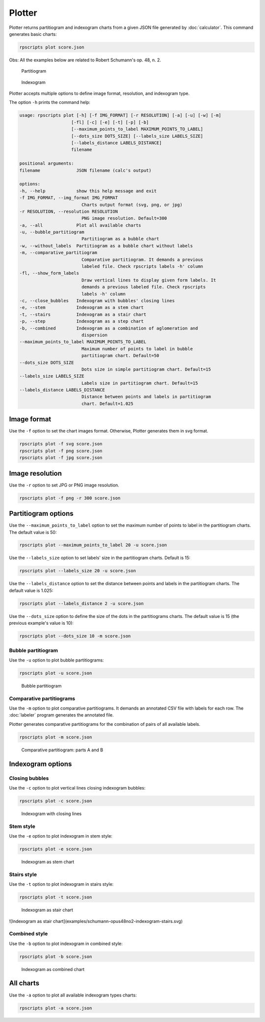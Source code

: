 Plotter
=======

Plotter returns partitiogram and indexogram charts from a given JSON file generated by :doc:`calculator`. This command generates basic charts:

.. code-block:: console

    rpscripts plot score.json

Obs: All the examples below are related to Robert Schumann's op. 48, n. 2.

.. figure:: ../../../examples/schumann-opus48no2-partitiogram.svg
    :alt: partitiogram

    Partitiogram

.. figure:: ../../../examples/schumann-opus48no2-indexogram.svg
    :alt: indexogram

    Indexogram

Plotter accepts multiple options to define image format, resolution, and indexogram type.

The option ``-h`` prints the command help:

.. code-block:: console

    usage: rpscripts plot [-h] [-f IMG_FORMAT] [-r RESOLUTION] [-a] [-u] [-w] [-m]
                        [-fl] [-c] [-e] [-t] [-p] [-b]
                        [--maximum_points_to_label MAXIMUM_POINTS_TO_LABEL]
                        [--dots_size DOTS_SIZE] [--labels_size LABELS_SIZE]
                        [--labels_distance LABELS_DISTANCE]
                        filename

    positional arguments:
    filename              JSON filename (calc's output)

    options:
    -h, --help            show this help message and exit
    -f IMG_FORMAT, --img_format IMG_FORMAT
                            Charts output format (svg, png, or jpg)
    -r RESOLUTION, --resolution RESOLUTION
                            PNG image resolution. Default=300
    -a, --all             Plot all available charts
    -u, --bubble_partitiogram
                            Partitiogram as a bubble chart
    -w, --without_labels  Partitiogram as a bubble chart without labels
    -m, --comparative_partitiogram
                            Comparative partitiogram. It demands a previous
                            labeled file. Check rpscripts labels -h' column
    -fl, --show_form_labels
                            Draw vertical lines to display given form labels. It
                            demands a previous labeled file. Check rpscripts
                            labels -h' column
    -c, --close_bubbles   Indexogram with bubbles' closing lines
    -e, --stem            Indexogram as a stem chart
    -t, --stairs          Indexogram as a stair chart
    -p, --step            Indexogram as a step chart
    -b, --combined        Indexogram as a combination of aglomeration and
                            dispersion
    --maximum_points_to_label MAXIMUM_POINTS_TO_LABEL
                            Maximum number of points to label in bubble
                            partitiogram chart. Default=50
    --dots_size DOTS_SIZE
                            Dots size in simple partitiogram chart. Default=15
    --labels_size LABELS_SIZE
                            Labels size in partitiogram chart. Default=15
    --labels_distance LABELS_DISTANCE
                            Distance between points and labels in partitiogram
                            chart. Default=1.025


Image format
------------

Use the ``-f`` option to set the chart images format. Otherwise, Plotter generates them in svg format.

.. code-block:: console

    rpscripts plot -f svg score.json
    rpscripts plot -f png score.json
    rpscripts plot -f jpg score.json

Image resolution
----------------

Use the ``-r`` option to set JPG or PNG image resolution.

.. code-block:: console

    rpscripts plot -f png -r 300 score.json

Partitiogram options
---------------------

Use the ``--maximum_points_to_label`` option to set the maximum number of points to label in the partitiogram charts. The default value is 50:

.. code-block:: console

    rpscripts plot --maximum_points_to_label 20 -u score.json

Use the ``--labels_size`` option to set labels' size in the partitiogram charts. Default is 15:

.. code-block:: console

    rpscripts plot --labels_size 20 -u score.json

Use the ``--labels_distance`` option to set the distance between points and labels in the partitiogram charts. The default value is 1.025:

.. code-block:: console

    rpscripts plot --labels_distance 2 -u score.json

Use the ``--dots_size`` option to define the size of the dots in the partitiograms charts. The default value is 15 (the previous example's value is 10):

.. code-block:: console

    rpscripts plot --dots_size 10 -m score.json

Bubble partitiogram
^^^^^^^^^^^^^^^^^^^

Use the ``-u`` option to plot bubble partitiograms:

.. code-block:: console

    rpscripts plot -u score.json

.. figure:: ../../../examples/schumann-opus48no2-bubble-partitiogram.svg
    :alt: bubble-partitiogram

    Bubble partitiogram


Comparative partitiograms
^^^^^^^^^^^^^^^^^^^^^^^^^

Use the ``-m`` option to plot comparative partitiograms. It demands an annotated CSV file with labels for each row. The :doc:`labeler` program generates the annotated file.

Plotter generates comparative partitiograms for the combination of pairs of all available labels.

.. code-block:: console

    rpscripts plot -m score.json

.. figure:: ../../../examples/schumann-opus48no2-labeled-comparison-partitiogram-part-a-part-b.svg
    :alt: comparative-partitiogram

    Comparative partitiogram: parts A and B

Indexogram options
------------------

Closing bubbles
^^^^^^^^^^^^^^^

Use the ``-c`` option to plot vertical lines closing indexogram bubbles:

.. code-block:: console

    rpscripts plot -c score.json

.. figure:: ../../../examples/schumann-opus48no2-indexogram-closing.svg
    :alt: closing-indexogram

    Indexogram with closing lines

Stem style
^^^^^^^^^^

Use the ``-e`` option to plot indexogram in stem style:

.. code-block:: console

    rpscripts plot -e score.json

.. figure:: ../../../examples/schumann-opus48no2-indexogram-stem.svg
    :alt: stem-indexogram

    Indexogram as stem chart


Stairs style
^^^^^^^^^^^^
Use the ``-t`` option to plot indexogram in stairs style:

.. code-block:: console

    rpscripts plot -t score.json

.. figure:: ../../../examples/schumann-opus48no2-indexogram-stairs.svg
    :alt: stairs-indexogram

    Indexogram as stair chart

![Indexogram as stair chart](examples/schumann-opus48no2-indexogram-stairs.svg)


Combined style
^^^^^^^^^^^^^^

Use the ``-b`` option to plot indexogram in combined style:

.. code-block:: console

    rpscripts plot -b score.json

.. figure:: ../../../examples/schumann-opus48no2-indexogram-combined.svg
    :alt: combined-indexogram

    Indexogram as combined chart

All charts
----------

Use the ``-a`` option to plot all available indexogram types charts:

.. code-block:: console

    rpscripts plot -a score.json
